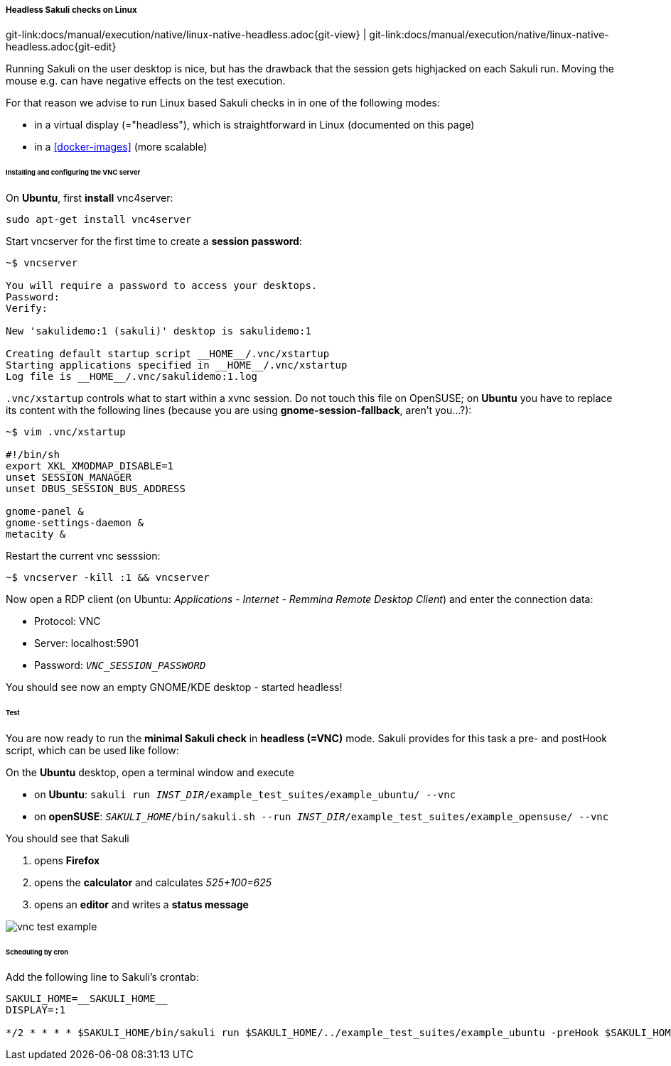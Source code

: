 
:imagesdir: ../../../images

===== Headless Sakuli checks on Linux
[#git-edit-section]
:page-path: docs/manual/execution/native/linux-native-headless.adoc
git-link:{page-path}{git-view} | git-link:{page-path}{git-edit}

Running Sakuli on the user desktop is nice, but has the drawback that the session gets highjacked on each Sakuli run. Moving the mouse e.g. can have negative effects on the test execution. 

For that reason we advise to run Linux based Sakuli checks in in one of the following modes: 

* in a virtual display (="headless"), which is straightforward in Linux (documented on this page)
* in a <<docker-images>> (more scalable)

====== Installing and configuring the VNC server

On *Ubuntu*, first *install* vnc4server: 

[source,bash]
----
sudo apt-get install vnc4server
----

Start vncserver for the first time to create a *session password*:

[source,bash]
----
~$ vncserver

You will require a password to access your desktops.
Password:
Verify:

New 'sakulidemo:1 (sakuli)' desktop is sakulidemo:1

Creating default startup script __HOME__/.vnc/xstartup
Starting applications specified in __HOME__/.vnc/xstartup
Log file is __HOME__/.vnc/sakulidemo:1.log
----

`.vnc/xstartup` controls what to start within a xvnc session. Do not touch this file on OpenSUSE; on *Ubuntu* you have to replace its content with the following lines (because you are using *gnome-session-fallback*, aren't you…?): 

[source,bash]
----
~$ vim .vnc/xstartup  

#!/bin/sh
export XKL_XMODMAP_DISABLE=1
unset SESSION_MANAGER
unset DBUS_SESSION_BUS_ADDRESS

gnome-panel &
gnome-settings-daemon &
metacity &
----

Restart the current vnc sesssion:

[source,bash]
----
~$ vncserver -kill :1 && vncserver
----

Now open a RDP client (on Ubuntu: _Applications - Internet - Remmina Remote Desktop Client_) and enter the connection data: 

* Protocol: VNC
* Server: localhost:5901
* Password: `__VNC_SESSION_PASSWORD__`

You should see now an empty GNOME/KDE desktop - started headless!

====== Test

You are now ready to run the *minimal Sakuli check* in *headless (=VNC)* mode. Sakuli provides for this task a pre- and postHook script, which can be used like follow: 

On the *Ubuntu* desktop, open a terminal window and execute 

* on *Ubuntu*: `sakuli run __INST_DIR__/example_test_suites/example_ubuntu/ --vnc`
* on *openSUSE*: `__SAKULI_HOME__/bin/sakuli.sh --run __INST_DIR__/example_test_suites/example_opensuse/ --vnc`

You should see that Sakuli

. opens *Firefox*
. opens the *calculator* and calculates _525+100=625_
. opens an *editor* and writes a *status message*

image:u_vnc_test.png[vnc test example]

====== Scheduling by cron

Add the following line to Sakuli's crontab: 

[source,bash]
----
SAKULI_HOME=__SAKULI_HOME__
DISPLAY=:1

*/2 * * * * $SAKULI_HOME/bin/sakuli run $SAKULI_HOME/../example_test_suites/example_ubuntu -preHook $SAKULI_HOME/bin/helper/vnc.sh -postHook '$SAKULI_HOME/bin/helper/vnc.sh -kill' 2>&1 > /dev/null
----
